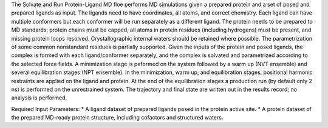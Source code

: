 The Solvate and Run Protein-Ligand MD floe performs MD simulations given
a prepared protein and a set of posed and prepared ligands as input.
The ligands need to have coordinates, all atoms, and correct chemistry. Each
ligand can have multiple conformers but each conformer will be run separately
as a different ligand.
The protein needs to be prepared to MD standards: protein chains must be capped,
all atoms in protein residues (including hydrogens) must be present, and missing
protein loops resolved. Crystallographic internal waters should be retained where
possible. The parametrization of some common nonstandard residues is partially supported.
Given the inputs of the protein and posed ligands,
the complex is formed with each ligand/conformer
separately, and the complex is solvated and parametrized according to the
selected force fields. A minimization stage is peformed on the system followed
by a warm up (NVT ensemble) and several equilibration stages (NPT ensemble). In the
minimization, warm up, and equilibration stages, positional harmonic restraints are
applied on the ligand and protein. At the end of the equilibration stages a 
production run (by default only 2 ns) is performed on the unrestrained system.
The trajectory and final state are written out in the results record;
no analysis is performed.

Required Input Parameters:
* A ligand dataset of prepared ligands posed in the protein active site.
* A protein dataset of the prepared MD-ready protein structure, including cofactors and structured waters.

